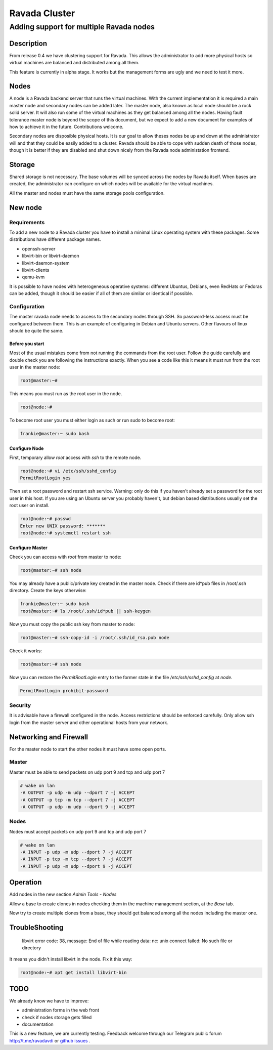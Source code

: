 ==============
Ravada Cluster
==============
----------------------------------------
Adding support for multiple Ravada nodes
----------------------------------------

Description
===========

From release 0.4 we have clustering support for Ravada. This allows the administrator
to add more physical hosts so virtual machines are balanced and distributed among all
them.

.. image:: images/nodes_machines.png

This feature is currently in alpha stage. It works but the management forms are ugly
and we need to test it more.

Nodes
=====

A node is a Ravada backend server that runs the virtual machines. With the current
implementation it is required a main master node and secondary nodes can be added
later. The master node, also known as local node should be a rock solid server.
It will also run some of the virtual machines as they get balanced among all the nodes.
Having fault tolerance master node is beyond the scope of this document, but we expect
to add a new document for examples of how to achieve it in the future. Contributions
welcome.

Secondary nodes are disposible physical hosts. It is our goal to allow theses nodes
be up and down at the administrator will and that they could be easily added
to a cluster.
Ravada should be able to cope with sudden death of those nodes, though it is better if
they are disabled and shut down nicely from the Ravada node administation frontend.

Storage
=======

Shared storage is not necessary. The base volumes will be synced across the nodes
by Ravada itself.
When bases are created, the administrator can configure on
which nodes will be available for the virtual machines.

All the master and nodes must have the same storage pools configuration.

New node
========

Requirements
------------

To add a new node to a Ravada cluster you have to install a minimal Linux operating
system with these packages. Some distributions have different package names.

- openssh-server
- libvirt-bin or libvirt-daemon
- libvirt-daemon-system
- libvirt-clients
- qemu-kvm

It is possible to have nodes with heterogeneous operative systems: different Ubuntus,
Debians, even RedHats or Fedoras can be added, though it should be easier if all of
them are similar or identical if possible.

Configuration
-------------

The master ravada node needs to access to the secondary nodes through SSH. So password-less
access must be configured between them. This is an example of configuring in Debian and
Ubuntu servers. Other flavours of linux should be quite the same.

Before you start
~~~~~~~~~~~~~~~~

Most of the usual mistakes come from not running the commands from the root user.
Follow the guide carefully and double check you are following the instructions exactly.
When you see a code like this it means it must run
from the root user in the master node:

.. code-block:: bash

    root@master:~#

This means you must run as the root user in the node.

.. code-block:: bash

    root@node:~#

To become root user you must either login as such or run sudo to become root:


.. code-block:: bash

    frankie@master:~ sudo bash


Configure Node
~~~~~~~~~~~~~~

First, temporary allow *root* access with *ssh* to the remote node.

.. code-block:: bash

    root@node:~# vi /etc/ssh/sshd_config
    PermitRootLogin yes

Then set a root password and restart ssh service. Warning: only do this if you haven't
already set a password for the root user in this host. If you are using an Ubuntu server
you probably haven't, but debian based distributions usually set the root user on install.

.. code-block:: bash

    root@node:~# passwd
    Enter new UNIX password: *******
    root@node:~# systemctl restart ssh

Configure Master
~~~~~~~~~~~~~~~~

Check you can access with *root* from master to node:

.. code-block:: bash

    root@master:~# ssh node


You may already have a public/private key created in the master node. Check if there
are id*pub files in /root/.ssh directory. Create the keys otherwise:

.. code-block:: bash

    frankie@master:~ sudo bash
    root@master:~# ls /root/.ssh/id*pub || ssh-keygen

Now you must copy the public ssh key from master to node:

.. code-block:: bash

    root@master:~# ssh-copy-id -i /root/.ssh/id_rsa.pub node

Check it works:

.. code-block:: bash

    root@master:~# ssh node

Now you can restore the *PermitRootLogin* entry to the former state in
the file */etc/ssh/sshd_config* at *node*.

.. code-block:: bash

   PermitRootLogin prohibit-password

Security
--------

It is advisable have a firewall configured in the node. Access restrictions
should be enforced carefully. Only allow ssh login from the master server
and other operational hosts from your network.

Networking and Firewall
=======================

For the master node to start the other nodes it must have some open ports.

Master
------

Master must be able to send packets on udp port 9 and tcp and udp port 7

.. code-block::

   # wake on lan
   -A OUTPUT -p udp -m udp --dport 7 -j ACCEPT
   -A OUTPUT -p tcp -m tcp --dport 7 -j ACCEPT
   -A OUTPUT -p udp -m udp --dport 9 -j ACCEPT

Nodes
------

Nodes must accept packets on udp port 9 and tcp and udp port 7

.. code-block::

   # wake on lan
   -A INPUT -p udp -m udp --dport 7 -j ACCEPT
   -A INPUT -p tcp -m tcp --dport 7 -j ACCEPT
   -A INPUT -p udp -m udp --dport 9 -j ACCEPT

Operation
=========

Add nodes in the new section *Admin Tools - Nodes*

Allow a base to create clones in nodes checking them in the machine management section,
at the *Base* tab.

.. image:: images/nodes_base.png

Now try to create multiple clones from a base, they should get balanced
among all the nodes including the master one.

TroubleShooting
===============

..

    libvirt error code: 38, message: End of file while reading data: nc: unix connect failed: No such file or directory

It means you didn't install libvirt in the node. Fix it this way:


.. code-block:: bash

    root@node:~# apt get install libvirt-bin




TODO
====

We already know we have to improve:

- administration forms in the web front
- check if nodes storage gets filled
- documentation

This is a new feature, we are currently testing. Feedback welcome through our
Telegram public forum http://t.me/ravadavdi or
`github issues <https://github.com/UPC/ravada/issues>`_ .

